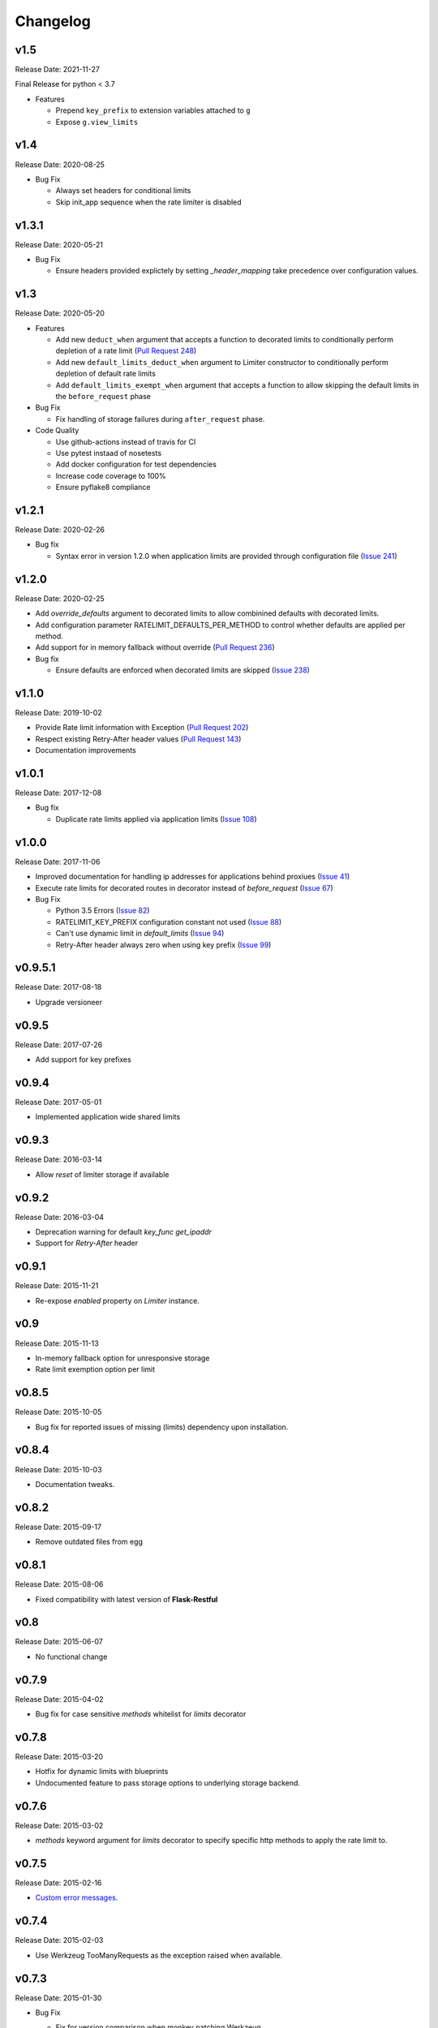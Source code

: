 .. :changelog:

Changelog
=========

v1.5
----
Release Date: 2021-11-27

Final Release for python < 3.7

* Features

  * Prepend ``key_prefix`` to extension variables attached to ``g``
  * Expose ``g.view_limits``

v1.4
----
Release Date: 2020-08-25

* Bug Fix

  * Always set headers for conditional limits
  * Skip init_app sequence when the rate limiter is disabled

v1.3.1
------
Release Date: 2020-05-21

* Bug Fix

  * Ensure headers provided explictely by setting `_header_mapping`
    take precedence over configuration values.

v1.3
----
Release Date: 2020-05-20

* Features

  * Add new ``deduct_when`` argument that accepts a function to decorated limits
    to conditionally perform depletion of a rate limit (`Pull Request 248 <https://github.com/alisaifee/flask-limiter/pull/248>`_)
  * Add new ``default_limits_deduct_when`` argument to Limiter constructor to
    conditionally perform depletion of default rate limits
  * Add ``default_limits_exempt_when`` argument that accepts a function to
    allow skipping the default limits in the ``before_request`` phase

* Bug Fix

  * Fix handling of storage failures during ``after_request`` phase.

* Code Quality

  * Use github-actions instead of travis for CI
  * Use pytest instaad of nosetests
  * Add docker configuration for test dependencies
  * Increase code coverage to 100%
  * Ensure pyflake8 compliance


v1.2.1
------
Release Date: 2020-02-26

* Bug fix

  * Syntax error in version 1.2.0 when application limits are provided through
    configuration file (`Issue 241 <https://github.com/alisaifee/flask-limiter/issues/241>`_)

v1.2.0
------
Release Date: 2020-02-25

* Add `override_defaults` argument to decorated limits to allow combinined defaults with decorated limits.
* Add configuration parameter RATELIMIT_DEFAULTS_PER_METHOD to control whether defaults are applied per method.
* Add support for in memory fallback without override (`Pull Request 236 <https://github.com/alisaifee/flask-limiter/pull/236>`_)
* Bug fix

  * Ensure defaults are enforced when decorated limits are skipped (`Issue 238 <https://github.com/alisaifee/flask-limiter/issues/238>`_)

v1.1.0
------
Release Date: 2019-10-02

* Provide Rate limit information with Exception (`Pull Request 202 <https://github.com/alisaifee/flask-limiter/pull/202>`_)
* Respect existing Retry-After header values (`Pull Request 143 <https://github.com/alisaifee/flask-limiter/pull/143>`_)
* Documentation improvements

v1.0.1
------
Release Date: 2017-12-08

* Bug fix

  * Duplicate rate limits applied via application limits (`Issue 108 <https://github.com/alisaifee/flask-limiter/issues/108>`_)

v1.0.0
------
Release Date: 2017-11-06

* Improved documentation for handling ip addresses for applications behind proxiues (`Issue 41 <https://github.com/alisaifee/flask-limiter/issues/41>`_)
* Execute rate limits for decorated routes in decorator instead of `before_request`  (`Issue 67 <https://github.com/alisaifee/flask-limiter/issues/67>`_)
* Bug Fix

  * Python 3.5 Errors (`Issue 82 <https://github.com/alisaifee/flask-limiter/issues/82>`_)
  * RATELIMIT_KEY_PREFIX configuration constant not used (`Issue 88 <https://github.com/alisaifee/flask-limiter/issues/88>`_)
  * Can't use dynamic limit in `default_limits` (`Issue 94 <https://github.com/alisaifee/flask-limiter/issues/94>`_)
  * Retry-After header always zero when using key prefix (`Issue 99 <https://github.com/alisaifee/flask-limiter/issues/99>`_)

v0.9.5.1
--------
Release Date: 2017-08-18

* Upgrade versioneer

v0.9.5
------
Release Date: 2017-07-26

* Add support for key prefixes

v0.9.4
------
Release Date: 2017-05-01

* Implemented application wide shared limits

v0.9.3
------
Release Date: 2016-03-14

* Allow `reset` of limiter storage if available

v0.9.2
------
Release Date: 2016-03-04

* Deprecation warning for default `key_func` `get_ipaddr`
* Support for `Retry-After` header

v0.9.1
------
Release Date: 2015-11-21

* Re-expose `enabled` property on `Limiter` instance.

v0.9
-----
Release Date: 2015-11-13

* In-memory fallback option for unresponsive storage
* Rate limit exemption option per limit

v0.8.5
------
Release Date: 2015-10-05

* Bug fix for reported issues of missing (limits) dependency upon installation.

v0.8.4
------
Release Date: 2015-10-03

* Documentation tweaks.

v0.8.2
------
Release Date: 2015-09-17

* Remove outdated files from egg

v0.8.1
------
Release Date: 2015-08-06

* Fixed compatibility with latest version of **Flask-Restful**

v0.8
-----
Release Date: 2015-06-07

* No functional change

v0.7.9
------
Release Date: 2015-04-02

* Bug fix for case sensitive `methods` whitelist for `limits` decorator

v0.7.8
------
Release Date: 2015-03-20

* Hotfix for dynamic limits with blueprints
* Undocumented feature to pass storage options to underlying storage backend.

v0.7.6
------
Release Date: 2015-03-02

* `methods` keyword argument for `limits` decorator to specify specific http
  methods to apply the rate limit to.

v0.7.5
------
Release Date: 2015-02-16

* `Custom error messages <http://flask-limiter.readthedocs.org/en/stable/#custom-error-messages>`_.

v0.7.4
------
Release Date: 2015-02-03

* Use Werkzeug TooManyRequests as the exception raised when available.

v0.7.3
------
Release Date: 2015-01-30

* Bug Fix

  * Fix for version comparison when monkey patching Werkzeug
        (`Issue 24 <https://github.com/alisaifee/flask-limiter/issues/24>`_)

v0.7.1
------
Release Date: 2015-01-09

* Refactor core storage & ratelimiting strategy out into the `limits <http://github.com/alisaifee/limits>`_ package.
* Remove duplicate hits when stacked rate limits are in use and a rate limit is hit.

v0.7
----
Release Date: 2015-01-09

* Refactoring of RedisStorage for extensibility (`Issue 18 <https://github.com/alisaifee/flask-limiter/issues/18>`_)
* Bug fix: Correct default setting for enabling rate limit headers. (`Issue 22 <https://github.com/alisaifee/flask-limiter/issues/22>`_)

v0.6.6
------
Release Date: 2014-10-21

* Bug fix

  * Fix for responses slower than rate limiting window.
    (`Issue 17 <https://github.com/alisaifee/flask-limiter/issues/17>`_.)

v0.6.5
------
Release Date: 2014-10-01

* Bug fix: in memory storage thread safety

v0.6.4
------
Release Date: 2014-08-31

* Support for manually triggering rate limit check

v0.6.3
------
Release Date: 2014-08-26

* Header name overrides

v0.6.2
------
Release Date: 2014-07-13

* `Rate limiting for blueprints
  <http://flask-limiter.readthedocs.org/en/latest/#rate-limiting-all-routes-in-a-flask-blueprint>`_

v0.6.1
------
Release Date: 2014-07-11

* per http method rate limit separation (`Recipe
  <http://flask-limiter.readthedocs.org/en/latest/index.html#using-flask-pluggable-views>`_)
* documentation improvements

v0.6
----
Release Date: 2014-06-24

* `Shared limits between routes
  <http://flask-limiter.readthedocs.org/en/latest/index.html#ratelimit-decorator-shared-limit>`_

v0.5
----
Release Date: 2014-06-13

* `Request Filters
  <http://flask-limiter.readthedocs.org/en/latest/index.html#ratelimit-decorator-request-filter>`_

v0.4.4
------
Release Date: 2014-06-13

* Bug fix

  * Werkzeug < 0.9 Compatibility
    (`Issue 6 <https://github.com/alisaifee/flask-limiter/issues/6>`_.)

v0.4.3
------
Release Date: 2014-06-12

* Hotfix : use HTTPException instead of abort to play well with other
  extensions.

v0.4.2
------
Release Date: 2014-06-12

* Allow configuration overrides via extension constructor

v0.4.1
------
Release Date: 2014-06-04

* Improved implementation of moving-window X-RateLimit-Reset value.

v0.4
----
Release Date: 2014-05-28

* `Rate limiting headers
  <http://flask-limiter.readthedocs.org/en/latest/#rate-limiting-headers>`_

v0.3.2
------
Release Date: 2014-05-26

* Bug fix

  * Memory leak when using ``Limiter.storage.MemoryStorage``
    (`Issue 4 <https://github.com/alisaifee/flask-limiter/issues/4>`_.)
* Improved test coverage

v0.3.1
------
Release Date: 2014-02-20

* Strict version requirement on six
* documentation tweaks

v0.3.0
------
Release Date: 2014-02-19

* improved logging support for multiple handlers
* allow callables to be passed to ``Limiter.limit`` decorator to dynamically
  load rate limit strings.
* add a global kill switch in flask config for all rate limits.
* Bug fixes

  * default key function for rate limit domain wasn't accounting for
    X-Forwarded-For header.

v0.2.2
------
Release Date: 2014-02-18

* add new decorator to exempt routes from limiting.
* Bug fixes

  * versioneer.py wasn't included in manifest.
  * configuration string for strategy was out of sync with docs.

v0.2.1
------
Release Date: 2014-02-15

* python 2.6 support via counter backport
* source docs.

v0.2
----
Release Date: 2014-02-15

* Implemented configurable strategies for rate limiting.
* Bug fixes

  * better locking for in-memory storage
  * multi threading support for memcached storage


v0.1.1
------
Release Date: 2014-02-14

* Bug fixes

  * fix initializing the extension without an app
  * don't rate limit static files


v0.1.0
------
Release Date: 2014-02-13

* first release.




















































